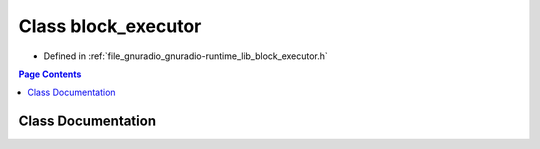.. _exhale_class_classgr_1_1block__executor:

Class block_executor
====================

- Defined in :ref:`file_gnuradio_gnuradio-runtime_lib_block_executor.h`


.. contents:: Page Contents
   :local:
   :backlinks: none


Class Documentation
-------------------


.. doxygenclass:: gr::block_executor
   :project: gnuradio
   :members:
   :protected-members:
   :undoc-members: